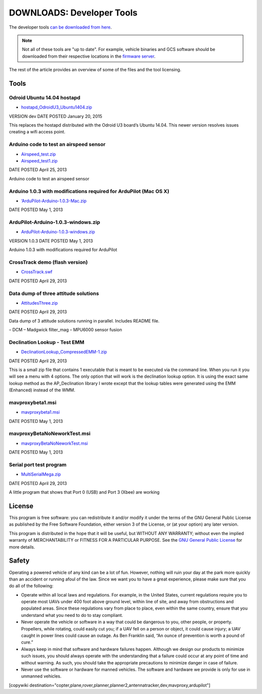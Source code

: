 .. _common-downloads_developer_tools:

==========================
DOWNLOADS: Developer Tools
==========================

The developer tools `can be downloaded from here <https://download.ardupilot.org/downloads/wiki/developer_tools/>`__.

.. note::

    Not all of these tools are "up to date". For example, vehicle binaries and 
    GCS software should be downloaded from their respective locations in the 
    `firmware server <https://firmware.ardupilot.org/>`__.

The rest of the article provides an overview of some of the files and the tool licensing.

Tools
=====

Odroid Ubuntu 14.04 hostapd
---------------------------

* `hostapd_OdroidU3_Ubuntu1404.zip <https://download.ardupilot.org/downloads/wiki/developer_tools/hostapd_OdroidU3_Ubuntu1404.zip>`__

VERSION	dev
DATE POSTED	January 20, 2015

This replaces the hostapd distributed with the Odroid U3 board’s Ubuntu 14.04. This newer version resolves issues creating a wifi access point.



Arduino code to test an airspeed sensor
---------------------------------------

* `Airspeed_test.zip <https://download.ardupilot.org/downloads/wiki/developer_tools/Airspeed_test.zip>`__
* `Airspeed_test1.zip <https://download.ardupilot.org/downloads/wiki/developer_tools/Airspeed_test1.zip>`__

DATE POSTED	April 25, 2013

Arduino code to test an airspeed sensor


Arduino 1.0.3 with modifications required for ArduPilot (Mac OS X)
------------------------------------------------------------------

* `‘ArduPilot-Arduino-1.0.3-Mac.zip <https://download.ardupilot.org/downloads/wiki/developer_tools/ArduPilot-Arduino-1.0.3-Mac.zip>`__

DATE POSTED	May 1, 2013


ArduPilot-Arduino-1.0.3-windows.zip
-----------------------------------

* `ArduPilot-Arduino-1.0.3-windows.zip <https://download.ardupilot.org/downloads/wiki/developer_tools/ArduPilot-Arduino-1.0.3-windows.zip>`__

VERSION	1.0.3
DATE POSTED	May 1, 2013

Arduino 1.0.3 with modifications required for ArduPilot



CrossTrack demo (flash version)
-------------------------------

* `CrossTrack.swf <https://download.ardupilot.org/downloads/wiki/developer_tools/CrossTrack.swf>`__

DATE POSTED	April 29, 2013



Data dump of three attitude solutions
-------------------------------------

* `AttitudesThree.zip <https://download.ardupilot.org/downloads/wiki/developer_tools/AttitudesThree.zip>`__

DATE POSTED	April 29, 2013

Data dump of 3 attitude solutions running in parallel. Includes README file.

– DCM
– Madgwick filter_mag
– MPU6000 sensor fusion



Declination Lookup - Test EMM
-----------------------------

* `DeclinationLookup_CompressedEMM-1.zip <https://download.ardupilot.org/downloads/wiki/developer_tools/DeclinationLookup_CompressedEMM-1.zip>`__

DATE POSTED	April 29, 2013

This is a small zip file that contains 1 executable that is meant to be executed via the command line. When you run it you will see a menu with 4 options. 
The only option that will work is the declination lookup option. It is using the exact same lookup method as the AP_Declination library 
I wrote except that the lookup tables were generated using the EMM (Enhanced) instead of the WMM.


mavproxybeta1.msi
-----------------

* `mavproxybeta1.msi <https://download.ardupilot.org/downloads/wiki/developer_tools/mavproxybeta1.msi>`__

DATE POSTED	May 1, 2013



mavproxyBetaNoNeworkTest.msi
----------------------------

* `mavproxyBetaNoNeworkTest.msi <https://download.ardupilot.org/downloads/wiki/developer_tools/mavproxyBetaNoNeworkTest.msi>`__

DATE POSTED	May 1, 2013


Serial port test program
------------------------

* `MultiSerialMega.zip <https://download.ardupilot.org/downloads/wiki/developer_tools/MultiSerialMega.zip>`__

DATE POSTED	April 29, 2013

A little program that shows that Port 0 (USB) and Port 3 (Xbee) are working


License
=======

This program is free software: you can redistribute it and/or modify it under the terms of the GNU General Public License 
as published by the Free Software Foundation, either version 3 of the License, or (at your option) any later version.

This program is distributed in the hope that it will be useful, but WITHOUT ANY WARRANTY; 
without even the implied warranty of MERCHANTABILITY or FITNESS FOR A PARTICULAR PURPOSE.  
See the `GNU General Public License <http://www.gnu.org/licenses/gpl.html>`__ for more details.

Safety
======

Operating a powered vehicle of any kind can be a lot of fun. 
However, nothing will ruin your day at the park more quickly than an accident or running afoul of the law. 
Since we want you to have a great experience, please make sure that you do all of the following:

* Operate within all local laws and regulations. 
  For example, in the United States, current regulations require you to operate most UAVs under 400 
  foot above ground level, within line of site, and away from obstructions and populated areas. 
  Since these regulations vary from place to place, even within the same country, ensure that 
  you understand what you need to do to stay compliant.
* Never operate the vehicle or software in a way that could be dangerous to you, other people, or property. 
  Propellers, while rotating, could easily cut you; if a UAV fell on a person or object, 
  it could cause injury; a UAV caught in power lines could cause an outage. 
  As Ben Franklin said, “An ounce of prevention is worth a pound of cure.”
* Always keep in mind that software and hardware failures happen. 
  Although we design our products to minimize such issues, you should always operate with the understanding that 
  a failure could occur at any point of time and without warning. 
  As such, you should take the appropriate precautions to minimize danger in case of failure.
* Never use the software or hardware for manned vehicles. 
  The software and hardware we provide is only for use in unmanned vehicles.



[copywiki destination="copter,plane,rover,planner,planner2,antennatracker,dev,mavproxy,ardupilot"]
